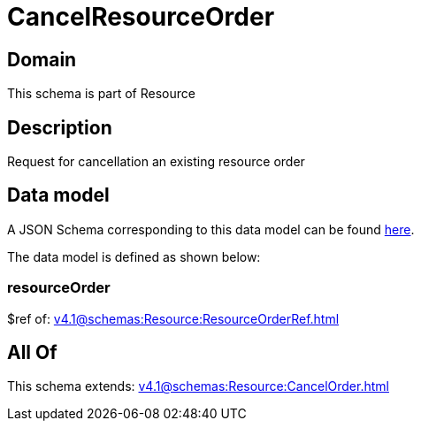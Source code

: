 = CancelResourceOrder

[#domain]
== Domain

This schema is part of Resource

[#description]
== Description

Request for cancellation an existing resource order


[#data_model]
== Data model

A JSON Schema corresponding to this data model can be found https://tmforum.org[here].

The data model is defined as shown below:


=== resourceOrder
$ref of: xref:v4.1@schemas:Resource:ResourceOrderRef.adoc[]


[#all_of]
== All Of

This schema extends: xref:v4.1@schemas:Resource:CancelOrder.adoc[]
